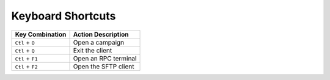 Keyboard Shortcuts
==================

+--------------------+-------------------------------+
| Key Combination    | Action Description            |
+====================+===============================+
| ``Ctl`` + ``O``    | Open a campaign               |
+--------------------+-------------------------------+
| ``Ctl`` + ``Q``    | Exit the client               |
+--------------------+-------------------------------+
| ``Ctl`` + ``F1``   | Open an RPC terminal          |
+--------------------+-------------------------------+
| ``Ctl`` + ``F2``   | Open the SFTP client          |
+--------------------+-------------------------------+
